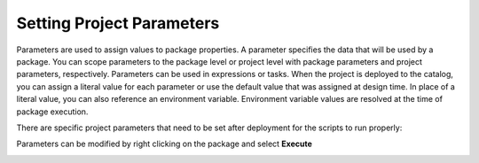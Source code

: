 ==========================
Setting Project Parameters
==========================

Parameters are used to assign values to package properties. A parameter specifies the data that will be used by a package. You can scope parameters to the package level or project level with package parameters and project parameters, respectively. Parameters can be used in expressions or tasks. When the project is deployed to the catalog, you can assign a literal value for each parameter or use the default value that was assigned at design time. In place of a literal value, you can also reference an environment variable. Environment variable values are resolved at the time of package execution.

There are specific project parameters that need to be set after deployment for the scripts to run properly:

.. image:: _static/images/parameters.png
	:width: 600
	:alt: Project parameters
 
Parameters can be modified by right clicking on the package and select **Execute**

.. image:: _static/images/edit_parameters.png
	:width: 600
	:alt: Edit project parameters
